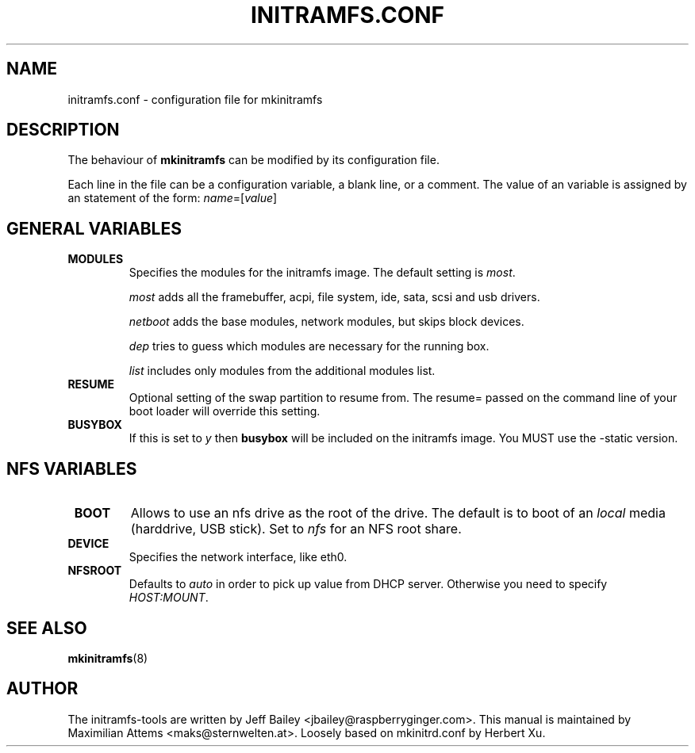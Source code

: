 .TH INITRAMFS.CONF 5  "$Date: 2005/09/13 $" "" "initramfs.conf manual"

.SH NAME
initramfs.conf \- configuration file for mkinitramfs

.SH DESCRIPTION
The behaviour of
.B mkinitramfs 
can be modified by its configuration file.

Each line in the file can be a configuration variable, a blank line,
or a comment. The value of an variable is assigned by an statement
of the form: \fIname\fP=[\fIvalue\fP]

.SH GENERAL VARIABLES
.TP
\fB MODULES
Specifies the modules for the initramfs image.
The default setting is \fImost\fP.

\fImost\fP adds all the framebuffer, acpi, file system, ide, sata, scsi and usb drivers.

\fInetboot\fP adds the base modules, network modules, but skips block devices.

\fIdep\fP tries to guess which modules are necessary for the running box.

\fIlist\fP includes only modules from the additional modules list.

.TP
\fB RESUME
Optional setting of the swap partition to resume from.
The resume= passed on the command line of your boot loader 
will override this setting.

.TP
\fB BUSYBOX
If this is set to \fIy\fP then \fBbusybox\fP will be included on the
initramfs image. You MUST use the -static version.

.SH NFS VARIABLES
.TP
\fB BOOT
Allows to use an nfs drive as the root of the drive. 
The default is to boot of an \fIlocal\fP media (harddrive, USB stick).
Set to \fInfs\fP for an NFS root share.

.TP
\fB DEVICE
Specifies the network interface, like eth0.

.TP
\fB NFSROOT
Defaults to \fIauto\fP in order to pick up value from DHCP server.
Otherwise you need to specify \fIHOST:MOUNT\fP.

.SH SEE ALSO

.BR mkinitramfs (8)

.SH AUTHOR
The initramfs-tools are written by Jeff Bailey <jbailey@raspberryginger.com>.
This manual is maintained by Maximilian Attems <maks@sternwelten.at>.
Loosely based on mkinitrd.conf by Herbert Xu.

